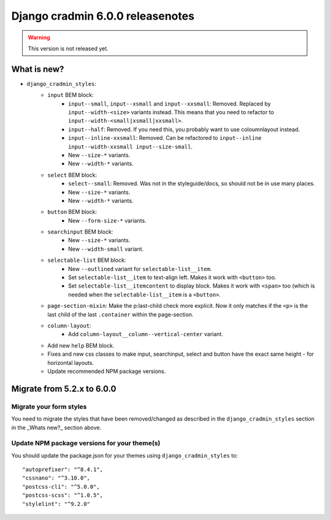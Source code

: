 #################################
Django cradmin 6.0.0 releasenotes
#################################


.. warning:: This version is not released yet.

************
What is new?
************
- ``django_cradmin_styles``:
    - ``input`` BEM block:
        - ``input--small``, ``input--xsmall`` and ``input--xxsmall``: Removed. Replaced by ``input--width-<size>``
          variants instead.
          This means that you need to refactor to ``input--width-<small|xsmall|xxsmall>``.
        - ``input--half``: Removed. If you need this, you probably want to use coloumnlayout instead.
        - ``input--inline-xxsmall``: Removed. Can be refactored to ``input--inline input--width-xxsmall input--size-small``.
        - New ``--size-*`` variants.
        - New ``--width-*`` variants.
    - ``select`` BEM block:
        - ``select--small``: Removed. Was not in the styleguide/docs, so should not be in use many places.
        - New ``--size-*`` variants.
        - New ``--width-*`` variants.
    - ``button`` BEM block:
        - New ``--form-size-*`` variants.
    - ``searchinput`` BEM block:
        - New ``--size-*`` variants.
        - New ``--width-small`` variant.
    - ``selectable-list`` BEM block:
        - New ``--outlined`` variant for ``selectable-list__item``.
        - Set ``selectable-list__item`` to text-align left. Makes it work with ``<button>`` too.
        - Set ``selectable-list__itemcontent`` to display block. Makes it work with ``<span>`` too (which is needed
          when the ``selectable-list__item`` is a ``<button>``.
    - ``page-section-mixin``: Make the p:last-child check more explicit. Now it only matches
      if the ``<p>`` is the last child of the last ``.container`` within the page-section.
    - ``column-layout``:
        - Add ``column-layout__column--vertical-center`` variant.
    - Add new ``help`` BEM block.
    - Fixes and new css classes to make input, searchinput, select and button have the exact same height - for horizontal layouts.
    - Update recommended NPM package versions.


***************************
Migrate from 5.2.x to 6.0.0
***************************

Migrate your form styles
========================
You need to migrate the styles that have been removed/changed as described in the ``django_cradmin_styles`` section
in the _Whats new?_ section above.


Update NPM package versions for your theme(s)
=============================================
You should update the package.json for your themes using ``django_cradmin_styles`` to::

    "autoprefixer": "^8.4.1",
    "cssnano": "^3.10.0",
    "postcss-cli": "^5.0.0",
    "postcss-scss": "^1.0.5",
    "stylelint": "^9.2.0"
